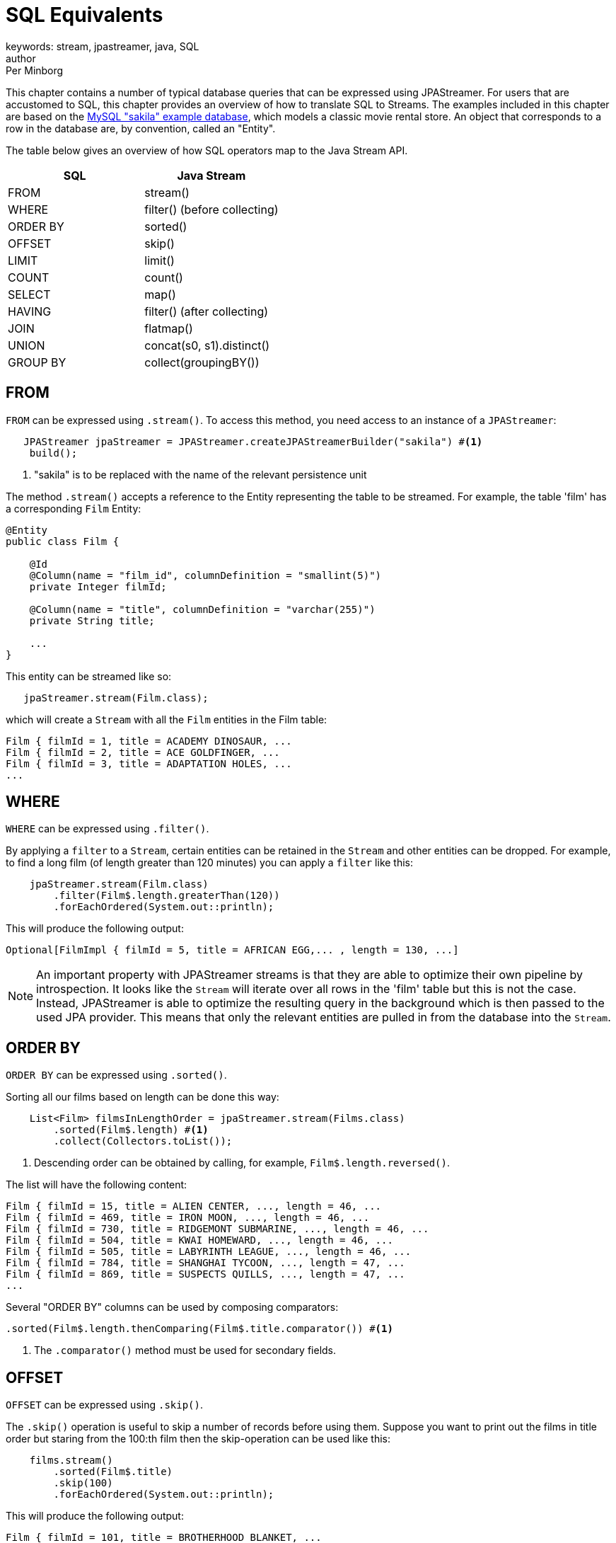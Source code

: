 = SQL Equivalents
keywords: stream, jpastreamer, java, SQL
author: Per Minborg
:reftext: SQL Equivalents
:navtitle: SQL Equivalents
:source-highlighter: highlight.js

This chapter contains a number of typical database queries that can be expressed using JPAStreamer. For users that are accustomed to SQL, this chapter provides an overview of how to translate SQL to Streams. The examples included in this chapter are based on the https://dev.mysql.com/doc/sakila/en/[MySQL "sakila" example database], which models a classic movie rental store. An object that corresponds to a row in the database are, by convention, called an "Entity".

The table below gives an overview of how SQL operators map to the Java Stream API.

[width="100%", cols="2", options="header"]
|==========================================================
SQL | Java Stream |
FROM |  stream() |
WHERE |	filter() (before collecting) |
ORDER BY|	sorted() |
OFFSET|	skip() |
LIMIT |	limit() |
COUNT |	count() |
SELECT |	map() |
HAVING| filter() (after collecting) |
JOIN|	flatmap() |
UNION|	concat(s0, s1).distinct() |
GROUP BY	|collect(groupingBY()) |
|==========================================================

== FROM
`FROM` can be expressed using `.stream()`. To access this method, you need access to an instance of a `JPAStreamer`:

[source,java]
----
   JPAStreamer jpaStreamer = JPAStreamer.createJPAStreamerBuilder("sakila") #<1>
    build();
----
<1> "sakila" is to be replaced with the name of the relevant persistence unit

The method `.stream()` accepts a reference to the Entity representing the table to be streamed. For example, the table 'film' has a corresponding `Film` Entity:

[source,java]
----
@Entity
public class Film {

    @Id
    @Column(name = "film_id", columnDefinition = "smallint(5)")
    private Integer filmId;

    @Column(name = "title", columnDefinition = "varchar(255)")
    private String title;

    ...
}
----
This entity can be streamed like so:

[source,java]
----
   jpaStreamer.stream(Film.class);
----
which will create a `Stream` with all the `Film` entities in the Film table:

[source, text]
----
Film { filmId = 1, title = ACADEMY DINOSAUR, ...
Film { filmId = 2, title = ACE GOLDFINGER, ...
Film { filmId = 3, title = ADAPTATION HOLES, ...
...
----

== WHERE
`WHERE` can be expressed using `.filter()`.

By applying a `filter` to a `Stream`, certain entities can be retained in the `Stream` and other entities can be dropped. For example,
to find a long film (of length greater than 120 minutes) you can apply a `filter` like this:

[source, java]
----
    jpaStreamer.stream(Film.class)
        .filter(Film$.length.greaterThan(120))
        .forEachOrdered(System.out::println);
----
This will produce the following output:
[source, text]
----
Optional[FilmImpl { filmId = 5, title = AFRICAN EGG,... , length = 130, ...]
----

NOTE: An important property with JPAStreamer streams is that they are able to optimize their own pipeline by introspection. It looks like the `Stream` will iterate over all rows in the 'film' table but this is not the case. Instead, JPAStreamer is able to optimize the resulting query in the background which is then passed to the used JPA provider. This means that only the relevant entities are pulled in from the database into the `Stream`.

== ORDER BY
`ORDER BY` can be expressed using `.sorted()`.

Sorting all our films based on length can be done this way:
[source,java]
----
    List<Film> filmsInLengthOrder = jpaStreamer.stream(Films.class)
        .sorted(Film$.length) #<1>
        .collect(Collectors.toList());
----
<1> Descending order can be obtained by calling, for example, `Film$.length.reversed()`.

The list will have the following content:
[source, text]
----
Film { filmId = 15, title = ALIEN CENTER, ..., length = 46, ...
Film { filmId = 469, title = IRON MOON, ..., length = 46, ...
Film { filmId = 730, title = RIDGEMONT SUBMARINE, ..., length = 46, ...
Film { filmId = 504, title = KWAI HOMEWARD, ..., length = 46, ...
Film { filmId = 505, title = LABYRINTH LEAGUE, ..., length = 46, ...
Film { filmId = 784, title = SHANGHAI TYCOON, ..., length = 47, ...
Film { filmId = 869, title = SUSPECTS QUILLS, ..., length = 47, ...
...
----

Several "ORDER BY" columns can be used by composing comparators:
[source, java]
----
.sorted(Film$.length.thenComparing(Film$.title.comparator()) #<1>
----
<1> The `.comparator()` method must be used for secondary fields.

== OFFSET
`OFFSET` can be expressed using `.skip()`.

The `.skip()` operation is useful to skip a number of records before using them. Suppose you want to print out the films in title order but staring from the 100:th film then the skip-operation can be used like this:

[source,java]
----
    films.stream()
        .sorted(Film$.title)
        .skip(100)
        .forEachOrdered(System.out::println);
----
This will produce the following output:

[source,text]
----
Film { filmId = 101, title = BROTHERHOOD BLANKET, ...
Film { filmId = 102, title = BUBBLE GROSSE, ...
Film { filmId = 103, title = BUCKET BROTHERHOOD, ...
...
----

== LIMIT
`LIMIT` can be expressed using `.limit()`.

The number of records in a `Stream` can be controlled using the `.limit()` operation. This example will print out the 3 first films in title order:
[source, java]
----
    jpaStreamer.stream(Film.class)
        .sorted(Film$.title)
        .limit(3)
        .forEachOrdered(System.out::println);
----

This will produce the following output:
[source, java]
----
Film { filmId = 1, title = ACADEMY DINOSAUR, ...
Film { filmId = 2, title = ACE GOLDFINGER, ...
Film { filmId = 3, title = ADAPTATION HOLES, ...
----

== Combining OFFSET and LIMIT
`LIMIT X OFFSET Y` can be expressed by `.skip(y).limit(x)` (note the order of `skip` and `limit`)

There are many applications where both `.skip()` and `.limit()` are used. Remember that the order of these stream operations matters and that the order is different from what you might be used to from SQL. The following example expresses a stream used to fetch 50 films starting from the 100:th film in natural title order:
[source, java]
----
    films.stream()
        .sorted(Film.TITLE)
        .skip(100)
        .limit(50)
        .forEachOrdered(System.out::println);
----
This will produce the following output:
[source, text]
----
Film { filmId = 101, title = BROTHERHOOD BLANKET, ...
Film { filmId = 102, title = BUBBLE GROSSE, ...
Film { filmId = 103, title = BUCKET BROTHERHOOD, ...
...
----

== COUNT
`COUNT` can be expressed using `.count()`.

Stream counting are optimized to database queries. Consider the following stream that counts the number of long films (with a length greater than 120 minutes):
[source, java]
----
    long noLongFilms = jpaStreamer.stream(Film.class)
        .filter(Film$.length.greaterThan(120))
        .count();
----
When run, the code will calculate that there are 457 long films.

== GROUP BY
`GROUP BY` can be expressed using `collect(groupingBy(...))`

Java has its own group-by `collector`. The example below groups all the Films by 'rating':
[source,java]
----
    Map<String, List<Film>> filmCategories = jpaStreamer.stream(Film.class)
        .collect(
            Collectors.groupingBy(
                Film$.rating
            )
        );

        map.forEach((k, v) ->
            System.out.format(
                 "Rating %-5s maps to %d films %n", k, v.size()
            )
        );
----
This might produce the following output:
[source, text]
----
Rating PG-13 has 223 films
Rating R     has 195 films
Rating NC-17 has 210 films
Rating G     has 178 films
Rating PG    has 194 films
----
The entire table will be pulled into the application in this example because all films will be in the `Map.

To only count the occurrences of items for different classifications a down-stream `Collector` can be used instead:

[source, java]
----
Map<String, Long> map = jpaStreamer.stream(Film.class)
    .collect(
        Collectors.groupingBy(
            // Apply this classifier
            Film$.rating,
            // Then apply this down-stream collector
            Collectors.counting()
        )
    );

    System.out.println(map);
----
This might produce the following output:
[source, text]
----
{PG-13=223, R=195, NC-17=210, G=178, PG=194}
----

== SELECT

== HAVING

== JOIN

== UNION

== OFFSET

== GROUP BY
